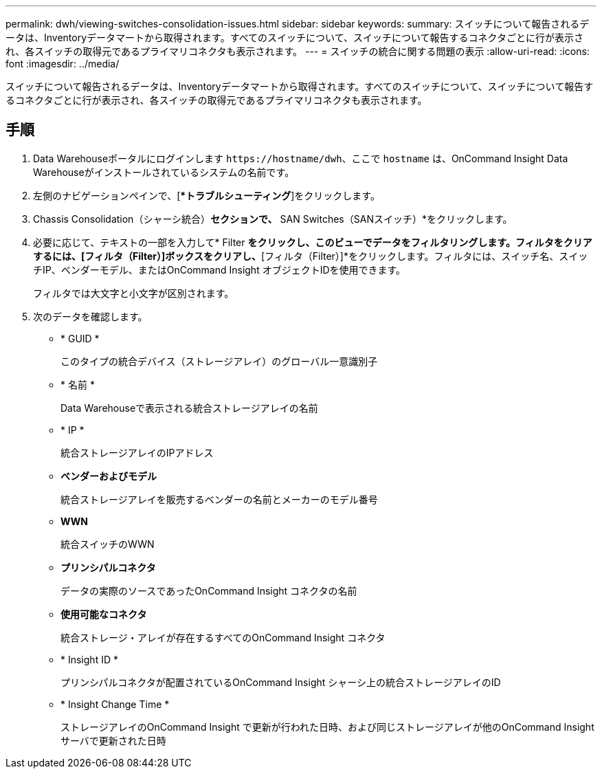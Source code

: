 ---
permalink: dwh/viewing-switches-consolidation-issues.html 
sidebar: sidebar 
keywords:  
summary: スイッチについて報告されるデータは、Inventoryデータマートから取得されます。すべてのスイッチについて、スイッチについて報告するコネクタごとに行が表示され、各スイッチの取得元であるプライマリコネクタも表示されます。 
---
= スイッチの統合に関する問題の表示
:allow-uri-read: 
:icons: font
:imagesdir: ../media/


[role="lead"]
スイッチについて報告されるデータは、Inventoryデータマートから取得されます。すべてのスイッチについて、スイッチについて報告するコネクタごとに行が表示され、各スイッチの取得元であるプライマリコネクタも表示されます。



== 手順

. Data Warehouseポータルにログインします `+https://hostname/dwh+`、ここで `hostname` は、OnCommand Insight Data Warehouseがインストールされているシステムの名前です。
. 左側のナビゲーションペインで、[**トラブルシューティング*]をクリックします。
. Chassis Consolidation（シャーシ統合）*セクションで、* SAN Switches（SANスイッチ）*をクリックします。
. 必要に応じて、テキストの一部を入力して* Filter *をクリックし、このビューでデータをフィルタリングします。フィルタをクリアするには、[フィルタ（Filter）]ボックスをクリアし、*[フィルタ（Filter）]*をクリックします。フィルタには、スイッチ名、スイッチIP、ベンダーモデル、またはOnCommand Insight オブジェクトIDを使用できます。
+
フィルタでは大文字と小文字が区別されます。

. 次のデータを確認します。
+
** * GUID *
+
このタイプの統合デバイス（ストレージアレイ）のグローバル一意識別子

** * 名前 *
+
Data Warehouseで表示される統合ストレージアレイの名前

** * IP *
+
統合ストレージアレイのIPアドレス

** *ベンダーおよびモデル*
+
統合ストレージアレイを販売するベンダーの名前とメーカーのモデル番号

** *WWN*
+
統合スイッチのWWN

** *プリンシパルコネクタ*
+
データの実際のソースであったOnCommand Insight コネクタの名前

** *使用可能なコネクタ*
+
統合ストレージ・アレイが存在するすべてのOnCommand Insight コネクタ

** * Insight ID *
+
プリンシパルコネクタが配置されているOnCommand Insight シャーシ上の統合ストレージアレイのID

** * Insight Change Time *
+
ストレージアレイのOnCommand Insight で更新が行われた日時、および同じストレージアレイが他のOnCommand Insight サーバで更新された日時




